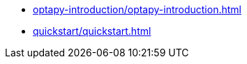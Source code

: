 * xref:optapy-introduction/optapy-introduction.adoc[leveloffset=+1]
* xref:quickstart/quickstart.adoc[leveloffset=+1]